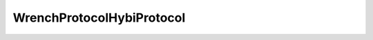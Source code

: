 ----------------------------
Wrench\Protocol\HybiProtocol
----------------------------

.. php:class:: Wrench\Protocol\HybiProtocol

    .. php:const:: SCHEME_WEBSOCKET
    
    
    
        Relevant schemes

    .. php:const:: HEADER_HOST
    
    
    
        HTTP headers

    .. php:const:: HTTP_SWITCHING_PROTOCOLS
    
    
    
        HTTP error statuses

    .. php:const:: CLOSE_NORMAL
    
    
    
        Close statuses

    .. php:const:: TYPE_CONTINUATION
    
    
    
        Frame types
        
        %x0 denotes a continuation frame
         %x1 denotes a text frame
         %x2 denotes a binary frame
         %x3-7 are reserved for further non-control frames
         %x8 denotes a connection close
         %x9 denotes a ping
         %xA denotes a pong
         %xB-F are reserved for further control frames

    .. php:const:: MAGIC_GUID
    
    
    
        Magic GUID
        
        Used in the WebSocket accept header

    .. php:const:: UPGRADE_VALUE
    
    
    
        The request MUST contain an |Upgrade| header field whose value
          MUST include the "websocket" keyword.

    .. php:const:: CONNECTION_VALUE
    
    
    
        The request MUST contain a |Connection| header field whose value
          MUST include the "Upgrade" token.

    .. php:const:: REQUEST_LINE_FORMAT
    
    
    
        Request line format

    .. php:const:: REQUEST_LINE_REGEX
    
    
    
        Request line regex
        
        Used for parsing requested path

    .. php:const:: RESPONSE_LINE_FORMAT
    
    
    
        Response line format

    .. php:const:: HEADER_LINE_FORMAT
    
    
    
        Header line format

    .. php:attr:: schemes
    
        Valid schemes

    .. php:attr:: closeReasons
    
        Close status codes

    .. php:attr:: frameTypes
    
        Frame types

    .. php:attr:: httpResponses
    
        HTTP errors

    .. php:method:: getPayload()

    .. php:method:: getVersion()
    
        Gets a version number

    .. php:method:: acceptsVersion($version)
    
        Subclasses should implement this method and return a boolean to the given
        version string, as to whether they would like to accept requests from
        user agents that specify that version.
        
        :param unknown $version: 
        :returns: boolean

    .. php:method:: generateKey()
    
        Generates a key suitable for use in the protocol
        
        This base implementation returns a 16-byte (128 bit) random key as a
        binary string.
        
        :returns: string

    .. php:method:: getRequestHandshake(string $uri, string $key, string $origin, $headers = Array)
    
        Gets request handshake string
        
        The leading line from the client follows the Request-Line format.
        The leading line from the server follows the Status-Line format.  The
        Request-Line and Status-Line productions are defined in [RFC2616].
        
        An unordered set of header fields comes after the leading line in both
        cases.  The meaning of these header fields is specified in Section 4 of
        this document.  Additional header fields may also be present, such as
        cookies [RFC6265].  The format and parsing of headers is as defined in
        [RFC2616].
        
        :param string $uri:    WebSocket URI, e.g. ws://example.org:8000/chat
        :param string $key:    16 byte binary string key
        :param string $origin: Origin of the request
        :param unknown $headers: 
        :returns: string

    .. php:method:: getResponseHandshake(string $key, array $headers = Array)
    
        Gets a handshake response body
        
        :param string $key: 
        :param array $headers:

    .. php:method:: getResponseError(int|Exception $e, array $headers = Array)
    
        Gets a response to an error in the handshake
        
        :param int|Exception $e: Exception or HTTP error
        :param array $headers:

    .. php:method:: getHttpResponse(int $status, array $headers = Array)
    
        Gets an HTTP response
        
        :param int $status: 
        :param array $headers:

    .. php:method:: validateResponseHandshake(unknown_type $response, unknown_type $key)
    
        :param unknown_type $response: 
        :param unknown_type $key: 
        :returns: boolean

    .. php:method:: getEncodedHash(string $key)
    
        Gets an encoded hash for a key
        
        :param string $key: 
        :returns: string

    .. php:method:: validateRequestHandshake(string $request)
    
        Validates a request handshake
        
        :param string $request:

    .. php:method:: getCloseFrame(Exception|int $e)
    
        Gets a suitable WebSocket close frame
        
        :param Exception|int $e:

    .. php:method:: validateUri(string $uri)
    
        Validates a WebSocket URI
        
        :param string $uri: 
        :returns: array(string $scheme, string $host, int $port, string $path)

    .. php:method:: validateSocketUri(string $uri)
    
        Validates a socket URI
        
        :param string $uri: 
        :returns: array(string $scheme, string $host, string $port)

    .. php:method:: validateOriginUri(string $origin)
    
        Validates an origin URI
        
        :param string $origin: 
        :returns: string

    .. php:method:: validateRequestLine(string $line)
    
        Validates a request line
        
        :param string $line:

    .. php:method:: getAcceptValue($encoded_key)
    
        Gets the expected accept value for a handshake response
        
        Note that the protocol calls for the base64 encoded value to be hashed,
        not the original 16 byte random key.
        
        :param unknown $encoded_key:

    .. php:method:: getHeaders(string $response, $request_line)
    
        Gets the headers from a full response
        
        :param string $response: 
        :param unknown $request_line: 
        :returns: array()

    .. php:method:: getRequestHeaders(string $response)
    
        Gets request headers
        
        :param string $response: 
        :returns: array<string, array<string>> The request line, and an array of headers

    .. php:method:: validateScheme(string $scheme)
    
        Validates a scheme
        
        :param string $scheme: 
        :returns: string Underlying scheme

    .. php:method:: getDefaultRequestHeaders(string $host, string $key, string $origin)
    
        Gets the default request headers
        
        :param string $host: 
        :param string $key: 
        :param string $origin: 
        :returns: multitype:unknown string NULL

    .. php:method:: getSuccessResponseHeaders(string $key)
    
        Gets the default response headers
        
        :param string $key:

    .. php:method:: getPort($scheme)
    
        Gets the default port for a scheme
        
        By default, the WebSocket Protocol uses port 80 for regular WebSocket
        connections and port 443 for WebSocket connections tunneled over Transport
        Layer Security
        
        :param unknown $scheme: 
        :returns: int

